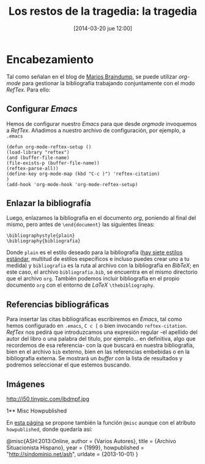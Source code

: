 #+TITLE: Los restos de la tragedia: la tragedia
#+DESCRIPTION: 
#+CATEGORY: 
#+TAGS: 
#+DATE: [2014-03-20 jue 12:00]
#+AUTHOR:
#+EMAIL:
#+OPTIONS: toc:nil num:nil todo:nil pri:nil tags:nil ^:nil TeX:nil
* Encabezamiento
Tal como señalan en el blog de [[http://www.mfasold.net/blog/2009/02/using-emacs-org-mode-to-draft-papers/][Marios Braindump]], se puede utilizar /org-mode/ para gestionar la bibliografía trabajando conjuntamente con el modo /RefTex/. Para ello:
** Configurar /Emacs/
Hemos de configurar nuestro /Emacs/ para que desde /orgmode/ invoquemos a /RefTex/. Añadimos a nuestro archivo de configuración, por ejemplo, a =.emacs=
#+BEGIN_SRC 
(defun org-mode-reftex-setup ()
(load-library "reftex")
(and (buffer-file-name)
(file-exists-p (buffer-file-name))
(reftex-parse-all))
(define-key org-mode-map (kbd "C-c )") 'reftex-citation)
)
(add-hook 'org-mode-hook 'org-mode-reftex-setup)
#+END_SRC
** Enlazar la bibliografía 
Luego, enlazamos la bibliografía en el documento /org/, poniendo al final del mismo, pero antes de =\end{document}= las siguientes líneas:
#+BEGIN_SRC
\bibliographystyle{plain}
\bibliography{bibliografia}
#+END_SRC
Donde =plain= es el estilo deseado para la bibliografía ([[http://www.reed.edu/cis/help/latex/bibtexstyles.html][hay siete estilos estándar]], multitud de estilos específicos e incluso puedes crear uno a tu medida) y =bibliografia= es la ruta al archivo con la bibliografía en /BibTeX/; en este caso, el archivo =bibliografia.bib=, se encuentra en el mismo directorio que el archivo =org=.
También podemos incluir bibliografía en el propio documento =org= con el entorno de /LaTeX/ =\thebibliography=.
** Referencias bibliográficas

Para insertar las citas bibliográficas escribiremos en /Emacs/, tal como hemos configurado en =.emacs=, =C c [= o bien invocando =reftex-citation=. /RefTex/ nos pedirá que introduzcamos una expresión regular -el apellido del autor del libro o una palabra del título, por ejemplo... en definitiva, algo que recordemos de esa referencia- con la que buscará en nuestra bibliografía, bien en el archivo =bib= externo, bien en las referencias embebidas o en la bibliografía externa.
Se mostrará un /buffer/ con la lista de resultados y podremos seleccionar el que estemos buscando.



** Imágenes
#+CAPTION: Dos activistas de Greenpeace intentan parar los vertidos de la empresa Peñarroya en la Bahía de Portmán en 1986
#+LABEL: 
#+ATTR_HTML: alt="Dos activistas de Greenpeace intentan parar los vertidos de la empresa Peñarroya en la Bahía de Portmán en 1986"
http://i50.tinypic.com/ibdmpf.jpg

1** Misc Howpublished
#+BEGIN_LaTeX

#+END_LaTeX
En [[http://www.tex.ac.uk/cgi-bin/texfaq2html?label%3DciteURL][esta página]] se propone también la función =@misc= aunque con el atributo =howpublished=, donde quedaría así:

#+BEGIN_LaTeX:
@misc{ASH:2013:Online,
author = {Varios Autores},
title = {Archivo Situacionista Hispano},
year = {1999},
howpublished = "\url{http://sindominio.net/ash}",
urldate = {2013-10-01}
}
#+END_LaTeX








